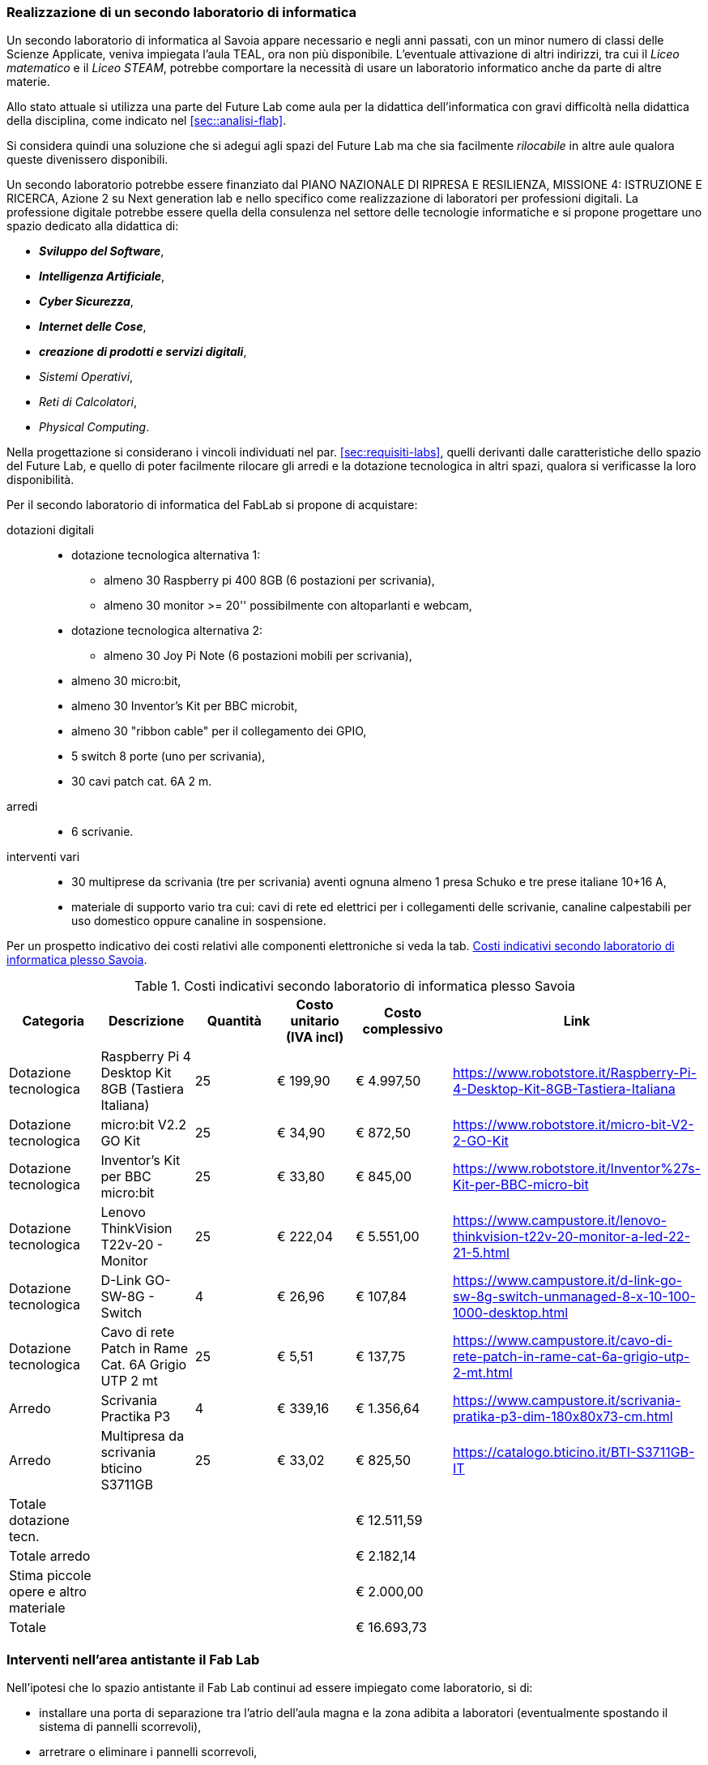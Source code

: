 [[sec:secondo_lab_savoia]]
=== Realizzazione di un secondo laboratorio di informatica

Un secondo laboratorio di informatica al Savoia appare necessario e negli anni passati, con un minor numero di classi delle Scienze Applicate, veniva impiegata l'aula TEAL, ora non più disponibile. L'eventuale attivazione di altri indirizzi, tra cui il _Liceo matematico_ e il _Liceo STEAM_, potrebbe comportare la necessità di usare un laboratorio informatico anche da parte di altre materie.

Allo stato attuale si utilizza una parte del Future Lab come aula per la didattica dell'informatica con gravi difficoltà nella didattica della disciplina, come indicato nel <<sec::analisi-flab>>.

Si considera quindi una soluzione che si adegui agli spazi del Future Lab ma che sia facilmente _rilocabile_ in altre aule qualora queste divenissero disponibili.

Un secondo laboratorio potrebbe essere finanziato dal PIANO NAZIONALE DI RIPRESA E RESILIENZA, MISSIONE 4: ISTRUZIONE E RICERCA, Azione 2 su Next generation lab e nello specifico come realizzazione di laboratori per professioni digitali.
La professione digitale potrebbe essere quella della consulenza nel settore delle tecnologie informatiche e si propone progettare uno spazio dedicato alla didattica di:

* **__Sviluppo del Software__**,
* **__Intelligenza Artificiale__**,
* **__Cyber Sicurezza__**,
* **__Internet delle Cose__**,
* **__creazione di prodotti e servizi digitali__**,
* __Sistemi Operativi__,
* __Reti di Calcolatori__,
* __Physical Computing__.

Nella progettazione si considerano i vincoli individuati nel par. <<sec:requisiti-labs>>, quelli derivanti dalle caratteristiche dello spazio del Future Lab, e quello di poter facilmente rilocare gli arredi e la dotazione tecnologica in altri spazi, qualora si verificasse la loro disponibilità.

Per il secondo laboratorio di informatica del FabLab si propone di acquistare:

dotazioni digitali::
- dotazione tecnologica alternativa 1:

** almeno 30 Raspberry pi 400 8GB (6 postazioni per scrivania),
** almeno 30 monitor >= 20'' possibilmente con altoparlanti e webcam,

- dotazione tecnologica alternativa 2:

** almeno 30 Joy Pi Note (6 postazioni mobili per scrivania),

- almeno 30 micro:bit,
- almeno 30 Inventor's Kit per BBC microbit,
- almeno 30 "ribbon cable" per il collegamento dei GPIO,
- 5 switch 8 porte (uno per scrivania),
- 30 cavi patch cat. 6A 2 m.

arredi::
- 6 scrivanie.

interventi vari::
- 30 multiprese da scrivania (tre per scrivania) aventi ognuna almeno 1 presa Schuko e tre prese italiane 10+16 A,
- materiale di supporto vario tra cui: cavi di rete ed elettrici per i collegamenti delle scrivanie, canaline calpestabili per uso domestico oppure canaline in sospensione.

Per un prospetto indicativo dei costi relativi alle componenti elettroniche si veda la tab. <<tab::costiFabLab>>.

[[tab::costiFabLab]]
[options="header,footer"]
.Costi indicativi secondo laboratorio di informatica plesso Savoia
|===
|Categoria |Descrizione |Quantità |Costo unitario (IVA incl) |Costo complessivo |Link
|Dotazione tecnologica
|Raspberry Pi 4 Desktop Kit 8GB (Tastiera Italiana)
|25
|€ 199,90
|€ 4.997,50
|https://www.robotstore.it/Raspberry-Pi-4-Desktop-Kit-8GB-Tastiera-Italiana
|Dotazione tecnologica
|micro:bit V2.2 GO Kit
|25
|€ 34,90
|€ 872,50
|https://www.robotstore.it/micro-bit-V2-2-GO-Kit
|Dotazione tecnologica
|Inventor's Kit per BBC micro:bit
|25
|€ 33,80
|€ 845,00
|https://www.robotstore.it/Inventor%27s-Kit-per-BBC-micro-bit
|Dotazione tecnologica
|Lenovo ThinkVision T22v-20 - Monitor
|25
|€ 222,04
|€ 5.551,00
|https://www.campustore.it/lenovo-thinkvision-t22v-20-monitor-a-led-22-21-5.html
|Dotazione tecnologica
|D-Link GO-SW-8G - Switch
|4
|€ 26,96
|€ 107,84
|https://www.campustore.it/d-link-go-sw-8g-switch-unmanaged-8-x-10-100-1000-desktop.html
|Dotazione tecnologica
|Cavo di rete Patch in Rame Cat. 6A Grigio UTP 2 mt
|25
|€ 5,51
|€ 137,75
|https://www.campustore.it/cavo-di-rete-patch-in-rame-cat-6a-grigio-utp-2-mt.html
|Arredo
|Scrivania Practika P3
|4
|€ 339,16
|€ 1.356,64
|https://www.campustore.it/scrivania-pratika-p3-dim-180x80x73-cm.html
|Arredo
|Multipresa da scrivania bticino S3711GB
|25
|€ 33,02
|€ 825,50
|https://catalogo.bticino.it/BTI-S3711GB-IT
|Totale dotazione tecn.
|
|
|
|€ 12.511,59
|
|Totale arredo
|
|
|
|€ 2.182,14
|
|Stima piccole opere e altro materiale
|
|
|
|€ 2.000,00
|
|Totale
|
|
|
|€ 16.693,73
|
|===

=== Interventi nell'area antistante il Fab Lab

Nell'ipotesi che lo spazio antistante il Fab Lab continui ad essere impiegato come laboratorio, si di:

- installare una porta di separazione tra l'atrio dell'aula magna e la zona adibita a laboratori (eventualmente spostando il sistema di pannelli scorrevoli),
- arretrare o eliminare i pannelli scorrevoli,
- arretrare la Digital Board.
